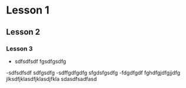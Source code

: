 * Lesson 1
** Lesson 2
*** Lesson 3
- sdfsdfsdf
  fgsdfgsdfg
-sdfsdfsdf
  sdfgsdfg
-sdffgdfgdfg
  sfgdsfgsdfg
-fdgdfgdf   fghdfgjdfgjjdfg jlksdfjklasdfjklasdjfkla sdasdfsadfasd
